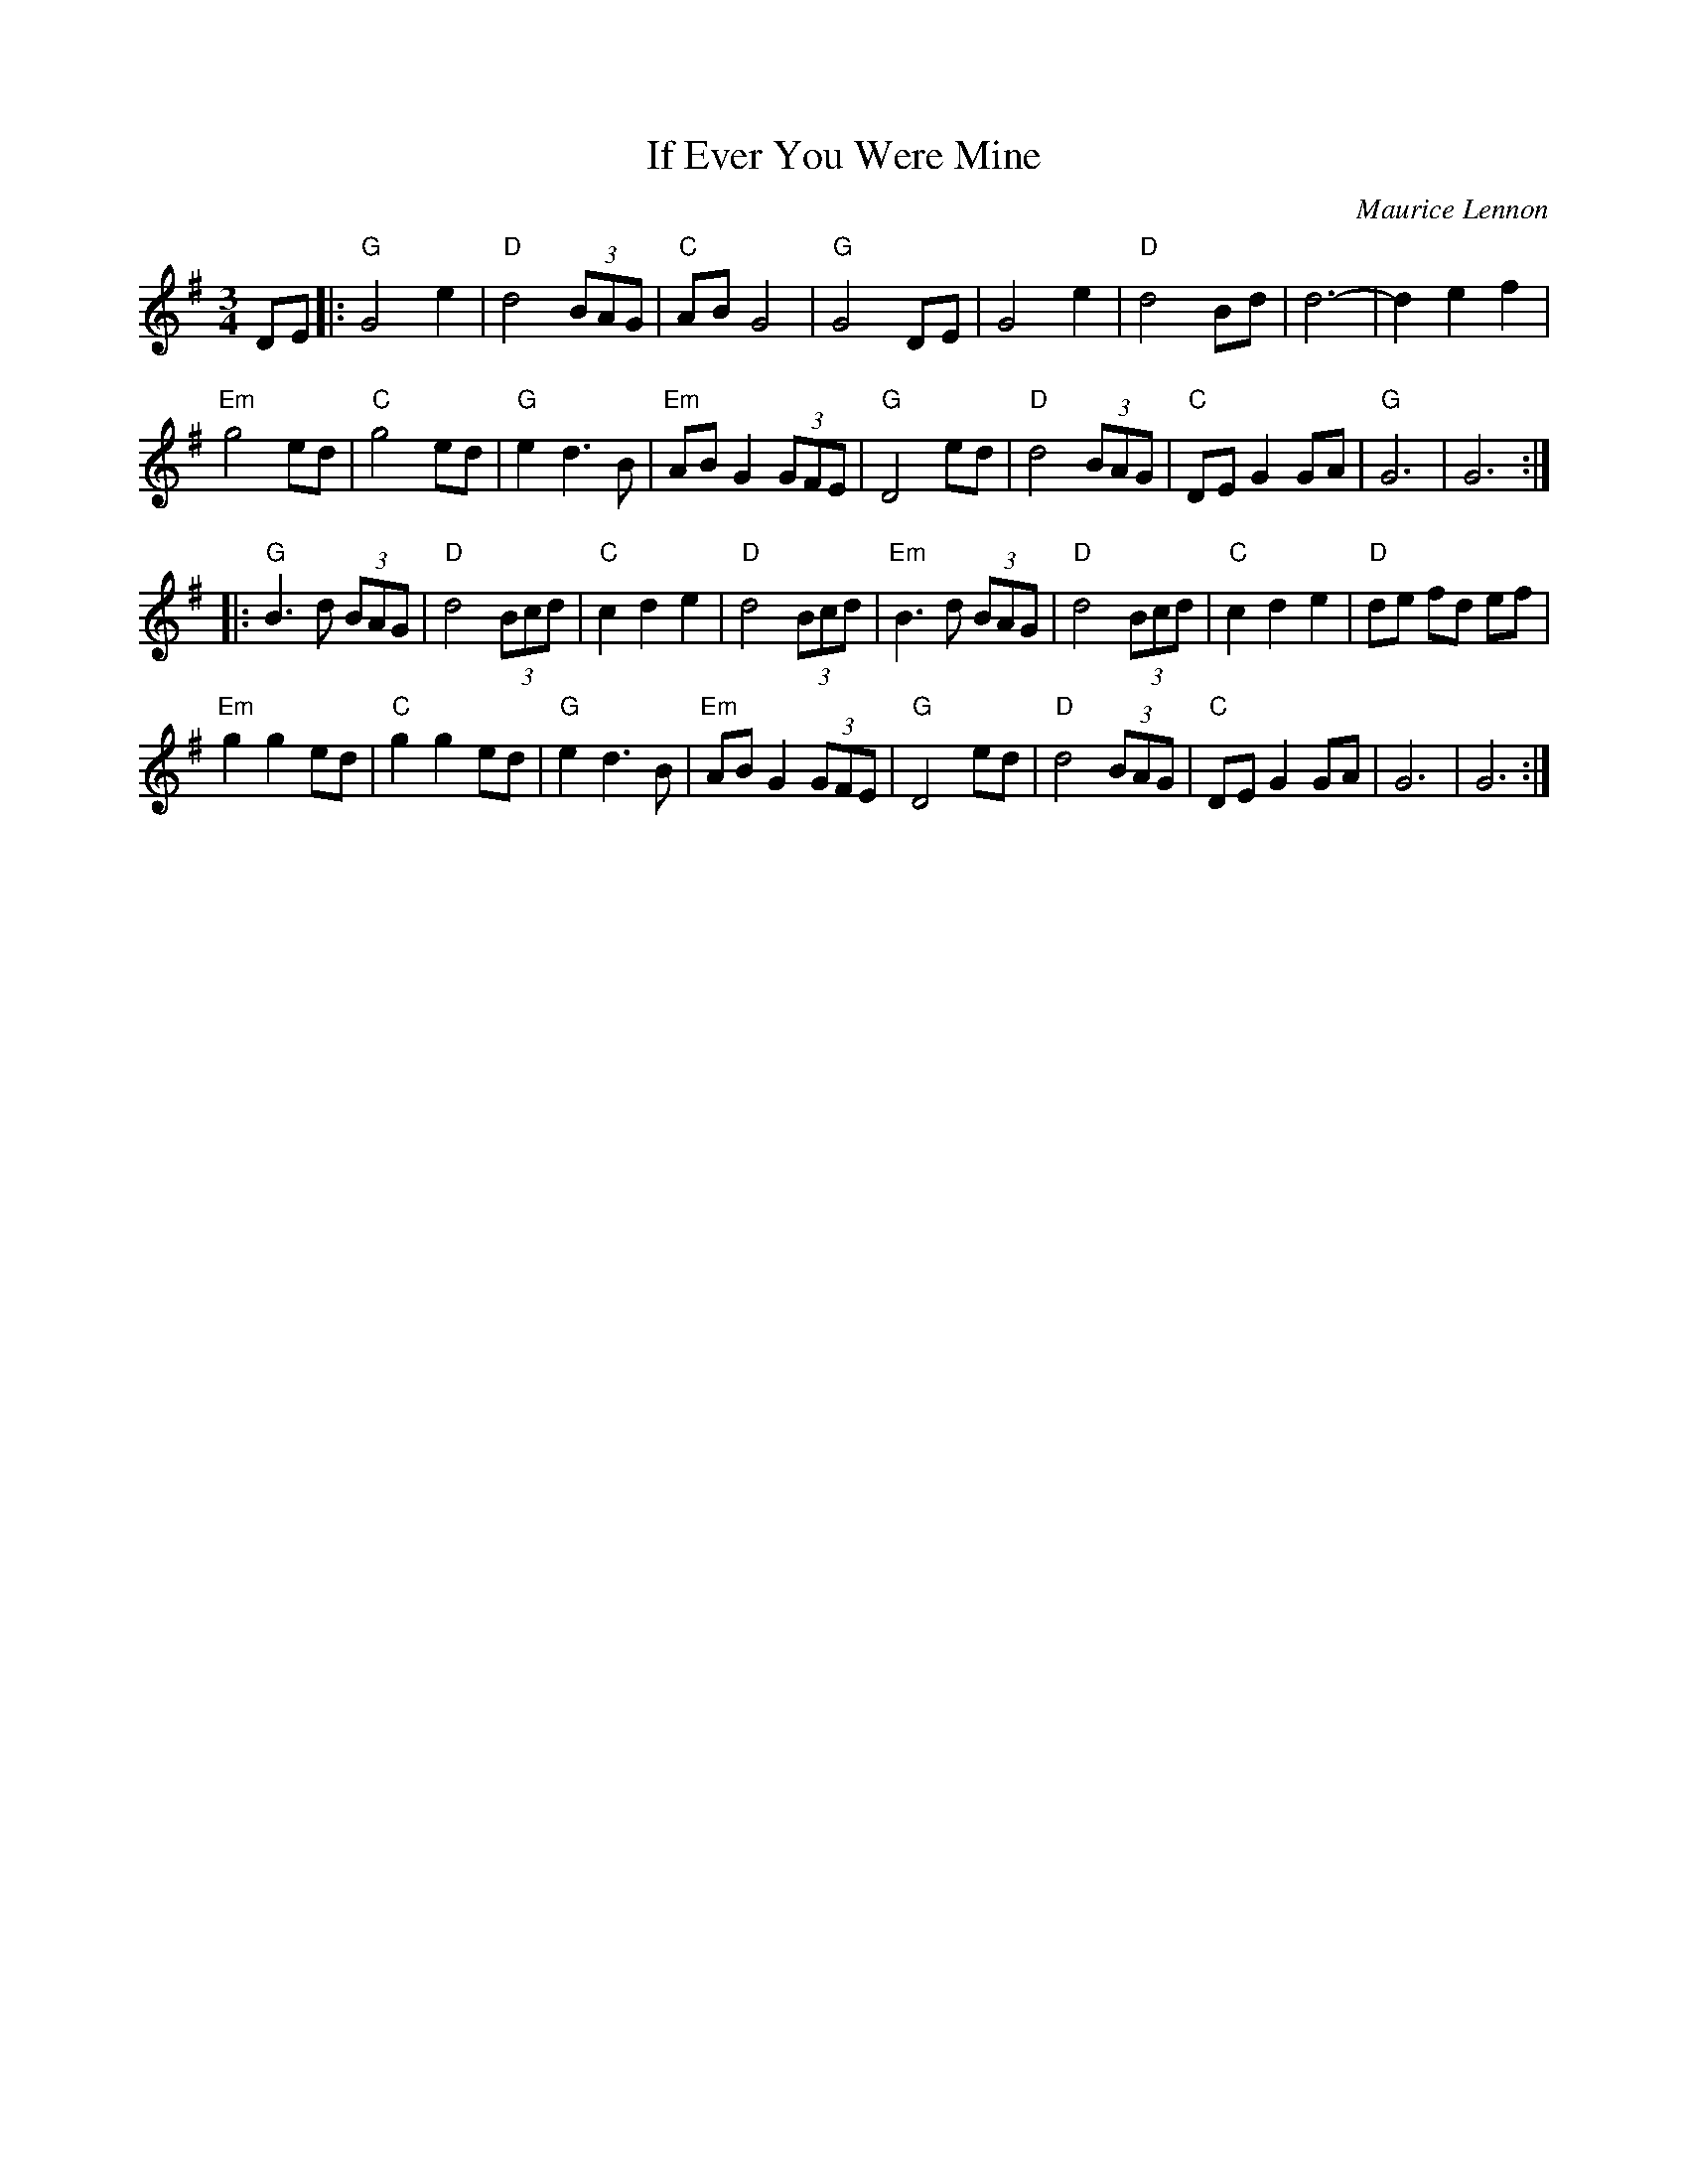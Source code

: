 X: 531
T: If Ever You Were Mine
N: page 217
C: Maurice Lennon
M: 3/4
L: 1/8
K: G
DE|:"G"G4 e2|"D"d4 (3BAG|"C"AB G4|"G"G4 DE|\
 G4 e2|"D"d4 Bd|d6-|d2e2f2|
"Em"g4 ed|"C" g4 ed|"G"e2d3B|"Em"AB G2 (3GFE|\
"G"D4 ed|"D"d4 (3BAG|"C"DEG2GA|"G"G6|G6::
"G"B3d (3BAG|"D"d4 (3Bcd|"C"c2d2e2|"D"d4 (3Bcd|\
"Em"B3d (3BAG|"D"d4 (3Bcd|"C"c2d2e2|"D"de fd ef|
"Em"g2g2ed|"C"g2g2ed|"G"e2d3B|"Em"AB G2 (3GFE|\
"G"D4 ed|"D"d4 (3BAG|"C"DE G2 GA|G6|G6:|
